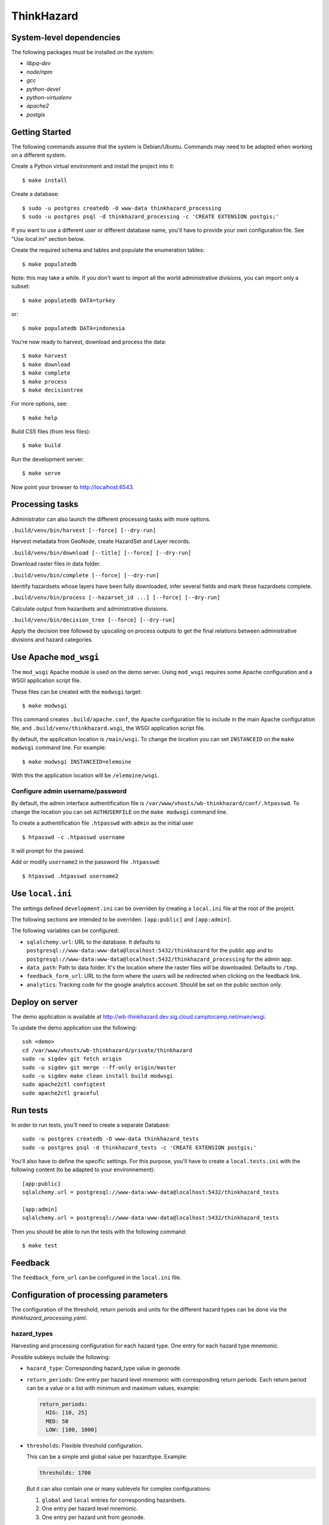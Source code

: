 ThinkHazard
###########


.. image:: https://api.travis-ci.org/GFDRR/thinkhazard.svg?branch=master
    :target: https://travis-ci.org/GFDRR/thinkhazard
    :alt: Travis CI Status

System-level dependencies
=========================

The following packages must be installed on the system:

* `libpq-dev`
* `node`/`npm`
* `gcc`
* `python-devel`
* `python-virtualenv`
* `apache2`
* `postgis`

Getting Started
===============

The following commands assume that the system is Debian/Ubuntu. Commands may
need to be adapted when working on a different system.

Create a Python virtual environment and install the project into it::

    $ make install

Create a database::

    $ sudo -u postgres createdb -O www-data thinkhazard_processing
    $ sudo -u postgres psql -d thinkhazard_processing -c 'CREATE EXTENSION postgis;'

If you want to use a different user or different database name, you'll have to
provide your own configuration file. See "Use local.ini" section
below.

Create the required schema and tables and populate the enumeration tables::

    $ make populatedb

Note: this may take a while. If you don't want to import all the world
administrative divisions, you can import only a subset::

    $ make populatedb DATA=turkey

or::

    $ make populatedb DATA=indonesia

You're now ready to harvest, download and process the data::

    $ make harvest
    $ make download
    $ make complete
    $ make process
    $ make decisiontree

For more options, see::

    $ make help

Build CSS files (from less files)::

    $ make build

Run the development server::

    $ make serve

Now point your browser to http://localhost:6543.

Processing tasks
================

Administrator can also launch the different processing tasks with more options.

``.build/venv/bin/harvest [--force] [--dry-run]``

Harvest metadata from GeoNode, create HazardSet and Layer records.

``.build/venv/bin/download [--title] [--force] [--dry-run]``

Download raster files in data folder.

``.build/venv/bin/complete [--force] [--dry-run]``

Identify hazardsets whose layers have been fully downloaded, infer several
fields and mark these hazardsets complete.

``.build/venv/bin/process [--hazarset_id ...] [--force] [--dry-run]``

Calculate output from hazardsets and administrative divisions.

``.build/venv/bin/decision_tree [--force] [--dry-run]``

Apply the decision tree followed by upscaling on process outputs to get the final
relations between administrative divisions and hazard categories.

Use Apache ``mod_wsgi``
=======================

The ``mod_wsgi`` Apache module is used on the demo server. Using ``mod_wsgi``
requires some Apache configuration and a WSGI application script file.

These files can be created with the ``modwsgi`` target::

    $ make modwsgi

This command creates ``.build/apache.conf``, the Apache configuration file to
include in the main Apache configuration file, and
``.build/venv/thinkhazard.wsgi``, the WSGI application script file.

By default, the application location is ``/main/wsgi``. To change the location
you can set ``INSTANCEID`` on the ``make modwsgi`` command line. For example::

    $ make modwsgi INSTANCEID=elemoine

With this the application location will be ``/elemoine/wsgi``.

Configure admin username/password
---------------------------------

By default, the admin interface authentification file is
``/var/www/vhosts/wb-thinkhazard/conf/.htpasswd``. To change the location you
can set ``AUTHUSERFILE`` on the ``make modwsgi`` command line.

To create a authentification file ``.htpasswd`` with ``admin`` as the initial
user ::

    $ htpasswd -c .htpasswd username

It will prompt for the passwd.

Add or modify ``username2`` in the password file ``.htpasswd``::

   $ htpasswd .htpasswd username2

Use ``local.ini``
=================

The settings defined ``development.ini`` can be overriden by creating a
``local.ini`` file at the root of the project.

The following sections are intended to be overriden: ``[app:public]`` and
``[app:admin]``.

The following variables can be configured:

- ``sqlalchemy.url``: URL to the database. It defaults to
  ``postgresql://www-data:www-data@localhost:5432/thinkhazard`` for the public
  app and to
  ``postgresql://www-data:www-data@localhost:5432/thinkhazard_processing`` for
  the admin app.

-  ``data_path``: Path to data folder. It's the location where the raster files will be downloaded. Defaults to ``/tmp``.

- ``feedback_form_url``: URL to the form where the users will be redirected
  when clicking on the feedback link.

- ``analytics``: Tracking code for the google analytics account. Should be set on the
  public section only.

Deploy on server
================

The demo application is available at
http://wb-thinkhazard.dev.sig.cloud.camptocamp.net/main/wsgi.

To update the demo application use the following::

    ssh <demo>
    cd /var/www/vhosts/wb-thinkhazard/private/thinkhazard
    sudo -u sigdev git fetch origin
    sudo -u sigdev git merge --ff-only origin/master
    sudo -u sigdev make clean install build modwsgi
    sudo apache2ctl configtest
    sudo apache2ctl graceful

Run tests
=========

In order to run tests, you'll need to create a separate Database::

    sudo -u postgres createdb -O www-data thinkhazard_tests
    sudo -u postgres psql -d thinkhazard_tests -c 'CREATE EXTENSION postgis;'

You'll also have to define the specific settings. For this purpose, you'll have
to create a ``local.tests.ini`` with the following content (to be adapted to
your environnement)::

    [app:public]
    sqlalchemy.url = postgresql://www-data:www-data@localhost:5432/thinkhazard_tests

    [app:admin]
    sqlalchemy.url = postgresql://www-data:www-data@localhost:5432/thinkhazard_tests

Then you should be able to run the tests with the following command::

    $ make test

Feedback
========

The ``feedback_form_url`` can be configured in the ``local.ini`` file.


Configuration  of processing parameters
=======================================

The configuration of the threshold, return periods and units for the different
hazard types can be done via the `thinkhazard_processing.yaml`.


hazard_types
------------

Harvesting and processing configuration for each hazard type.
One entry for each hazard type mnemonic.

Possible subkeys include the following:

- ``hazard_type``: Corresponding hazard_type value in geonode.

- ``return_periods``: One entry per hazard level mnemonic with
  corresponding return periods. Each return period can be a value or a list
  with minimum and maximum values, example:

  .. code:: yaml

      return_periods:
        HIG: [10, 25]
        MED: 50
        LOW: [100, 1000]

- ``thresholds``: Flexible threshold configuration.

  This can be a simple and global value per hazardtype. Example:

  .. code:: yaml

       thresholds: 1700

  But it can also contain one or many sublevels for complex configurations:

  1) ``global`` and ``local`` entries for corresponding hazardsets.
  2) One entry per hazard level mnemonic.
  3) One entry per hazard unit from geonode.

  Example:

  .. code:: yaml

       thresholds:
         global:
           HIG:
             unit1: value1
             unit2: value2
           MED:
             unit1: value1
             unit2: value2
           LOW:
             unit1: value1
             unit2: value2
         local:
           unit1: value1
           unit2: value2

- ``values``: One entry per hazard level,
  with list of corresponding values in preprocessed layer.
  If present, the layer is considered as preprocessed, and the above
  ``thresholds`` and ``return_periods`` are not taken into account.
  Example:

  .. code:: yaml

      values:
        HIG: [103]
        MED: [102]
        LOW: [101]
        VLO: [100, 0]
